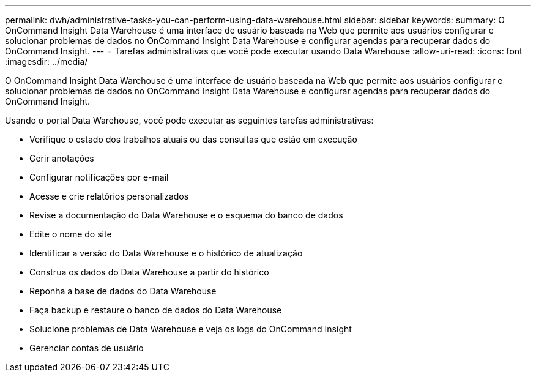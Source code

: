 ---
permalink: dwh/administrative-tasks-you-can-perform-using-data-warehouse.html 
sidebar: sidebar 
keywords:  
summary: O OnCommand Insight Data Warehouse é uma interface de usuário baseada na Web que permite aos usuários configurar e solucionar problemas de dados no OnCommand Insight Data Warehouse e configurar agendas para recuperar dados do OnCommand Insight. 
---
= Tarefas administrativas que você pode executar usando Data Warehouse
:allow-uri-read: 
:icons: font
:imagesdir: ../media/


[role="lead"]
O OnCommand Insight Data Warehouse é uma interface de usuário baseada na Web que permite aos usuários configurar e solucionar problemas de dados no OnCommand Insight Data Warehouse e configurar agendas para recuperar dados do OnCommand Insight.

Usando o portal Data Warehouse, você pode executar as seguintes tarefas administrativas:

* Verifique o estado dos trabalhos atuais ou das consultas que estão em execução
* Gerir anotações
* Configurar notificações por e-mail
* Acesse e crie relatórios personalizados
* Revise a documentação do Data Warehouse e o esquema do banco de dados
* Edite o nome do site
* Identificar a versão do Data Warehouse e o histórico de atualização
* Construa os dados do Data Warehouse a partir do histórico
* Reponha a base de dados do Data Warehouse
* Faça backup e restaure o banco de dados do Data Warehouse
* Solucione problemas de Data Warehouse e veja os logs do OnCommand Insight
* Gerenciar contas de usuário

